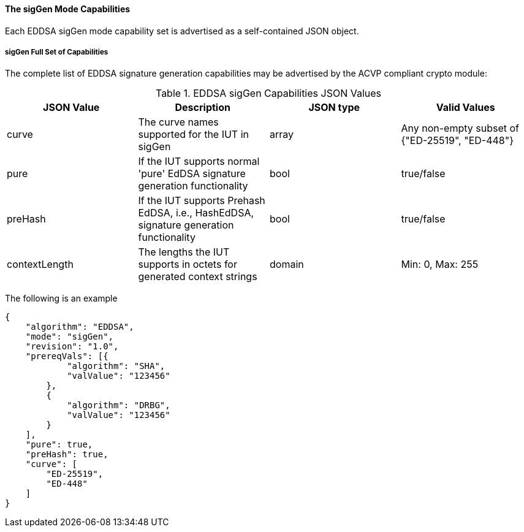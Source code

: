 [[mode_sigGen]]
==== The sigGen Mode Capabilities

Each EDDSA sigGen mode capability set is advertised as a self-contained JSON object.

[[mode_sigGenFullSet]]
===== sigGen Full Set of Capabilities

The complete list of EDDSA signature generation capabilities may be advertised by the ACVP compliant crypto module:

[[sigGen_table]]
.EDDSA sigGen Capabilities JSON Values
|===
| JSON Value | Description | JSON type | Valid Values

| curve | The curve names supported for the IUT in sigGen | array | Any non-empty subset of {"ED-25519", "ED-448"}
| pure | If the IUT supports normal 'pure' EdDSA signature generation functionality | bool | true/false
| preHash | If the IUT supports Prehash EdDSA, i.e., HashEdDSA, signature generation functionality | bool | true/false
| contextLength | The lengths the IUT supports in octets for generated context strings | domain | Min: 0, Max: 255
|===

The following is an example

[source, json]
----
{
    "algorithm": "EDDSA",
    "mode": "sigGen",
    "revision": "1.0",
    "prereqVals": [{
            "algorithm": "SHA",
            "valValue": "123456"
        },
        {
            "algorithm": "DRBG",
            "valValue": "123456"
        }
    ],
    "pure": true,
    "preHash": true,
    "curve": [
        "ED-25519",
        "ED-448"
    ]
}
----
